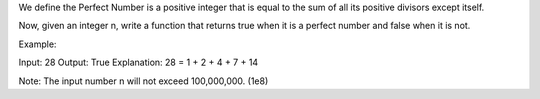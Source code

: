 We define the Perfect Number is a positive integer that is equal to the
sum of all its positive divisors except itself.

Now, given an integer n, write a function that returns true when it is a
perfect number and false when it is not.

Example:

Input: 28 Output: True Explanation: 28 = 1 + 2 + 4 + 7 + 14

Note: The input number n will not exceed 100,000,000. (1e8)
